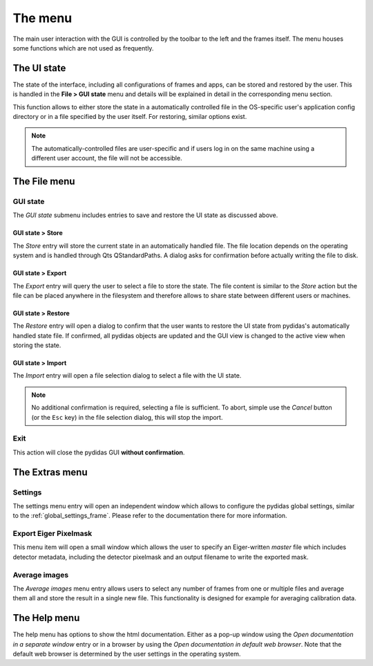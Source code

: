 .. _gui_menu:

The menu
========

The main user interaction with the GUI is controlled by the toolbar to the left
and the frames itself. The menu houses some functions which are not used as 
frequently.

The UI state
------------

The state of the interface, including all configurations of frames and apps, can
be stored and restored by the user. This is handled in the **File > GUI state**
menu and details will be explained in detail in the corresponding menu section.

This function allows to either store the state in a automatically controlled 
file in the OS-specific user's application config directory or in a file 
specified by the user itself. For restoring, similar options exist.

.. note::
    The automatically-controlled files are user-specific and if users log in
    on the same machine using a different user account, the file will not be
    accessible. 


The File menu
-------------

GUI state
^^^^^^^^^

The *GUI state* submenu includes entries to save and restore the UI state as 
discussed above.

GUI state > Store
"""""""""""""""""

The *Store* entry will store the current state in an automatically handled file.
The file location depends on the operating system and is handled through Qts
QStandardPaths. 
A dialog asks for confirmation before actually writing the file to disk.

GUI state > Export
""""""""""""""""""

The *Export* entry will query the user to select a file to store the state. The 
file content is similar to the *Store* action but the file can be placed 
anywhere in the filesystem and therefore allows to share state between different
users or machines.

GUI state > Restore
"""""""""""""""""""

The *Restore* entry will open a dialog to confirm that the user wants to restore 
the UI state from pydidas's automatically handled state file. If confirmed,
all pydidas objects are updated and the GUI view is changed to the active view
when storing the state.

GUI state > Import
""""""""""""""""""

The *Import* entry will open a file selection dialog to select a file with the 
UI state. 

.. note::
    No additional confirmation is required, selecting a file is sufficient. To
    abort, simple use the *Cancel* button (or the ``Esc`` key) in the file 
    selection dialog, this will stop the import.
    
Exit
^^^^

This action will close the pydidas GUI **without confirmation**.

The Extras menu
---------------

Settings
^^^^^^^^

The settings menu entry will open an independent window which allows to 
configure the pydidas global settings, similar to the :ref:`global_settings_frame`.
Please refer to the documentation there for more information.

Export Eiger Pixelmask
^^^^^^^^^^^^^^^^^^^^^^

This menu item will open a small window which allows the user to specify an
Eiger-written *master* file which includes detector metadata, including the
detector pixelmask and an output filename to write the exported mask.

Average images
^^^^^^^^^^^^^^

The *Average images* menu entry allows users to select any number of frames from
one or multiple files and average them all and store the result in a single new
file. This functionality is designed for example for averaging calibration data.

The Help menu
-------------

The help menu has options to show the html documentation. Either as a pop-up
window using the *Open documentation in a separate window* entry or in a
browser by using the *Open documentation in default web browser*. Note that the
default web browser is determined by the user settings in the operating system.


